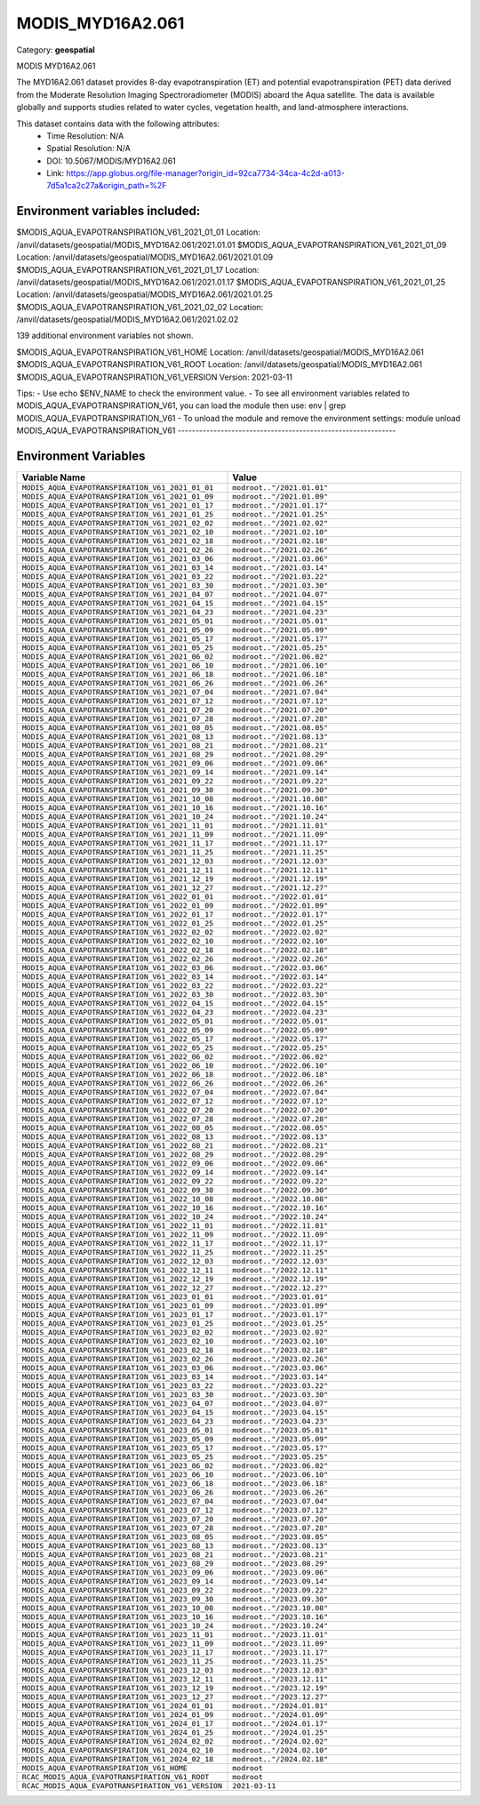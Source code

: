 MODIS_MYD16A2.061
=================

Category: **geospatial**

MODIS MYD16A2.061

The MYD16A2.061 dataset provides 8-day evapotranspiration (ET) and potential evapotranspiration (PET) data derived from
the Moderate Resolution Imaging Spectroradiometer (MODIS) aboard the Aqua satellite. The data is available globally and
supports studies related to water cycles, vegetation health, and land-atmosphere interactions.

This dataset contains data with the following attributes:
  - Time Resolution: N/A
  - Spatial Resolution: N/A
  - DOI: 10.5067/MODIS/MYD16A2.061
  - Link: https://app.globus.org/file-manager?origin_id=92ca7734-34ca-4c2d-a013-7d5a1ca2c27a&origin_path=%2F

Environment variables included:
-------------------------------------------------------------
$MODIS_AQUA_EVAPOTRANSPIRATION_V61_2021_01_01  Location: /anvil/datasets/geospatial/MODIS_MYD16A2.061/2021.01.01
$MODIS_AQUA_EVAPOTRANSPIRATION_V61_2021_01_09  Location: /anvil/datasets/geospatial/MODIS_MYD16A2.061/2021.01.09
$MODIS_AQUA_EVAPOTRANSPIRATION_V61_2021_01_17  Location: /anvil/datasets/geospatial/MODIS_MYD16A2.061/2021.01.17
$MODIS_AQUA_EVAPOTRANSPIRATION_V61_2021_01_25  Location: /anvil/datasets/geospatial/MODIS_MYD16A2.061/2021.01.25
$MODIS_AQUA_EVAPOTRANSPIRATION_V61_2021_02_02  Location: /anvil/datasets/geospatial/MODIS_MYD16A2.061/2021.02.02

139 additional environment variables not shown.

$MODIS_AQUA_EVAPOTRANSPIRATION_V61_HOME        Location: /anvil/datasets/geospatial/MODIS_MYD16A2.061
$MODIS_AQUA_EVAPOTRANSPIRATION_V61_ROOT        Location: /anvil/datasets/geospatial/MODIS_MYD16A2.061
$MODIS_AQUA_EVAPOTRANSPIRATION_V61_VERSION     Version: 2021-03-11

Tips:
- Use echo $ENV_NAME to check the environment value.
- To see all environment variables related to MODIS_AQUA_EVAPOTRANSPIRATION_V61, you can load the module then use: env | grep MODIS_AQUA_EVAPOTRANSPIRATION_V61
- To unload the module and remove the environment settings: module unload MODIS_AQUA_EVAPOTRANSPIRATION_V61
-------------------------------------------------------------

Environment Variables
---------------------

.. list-table::
   :header-rows: 1
   :widths: 25 75

   * - **Variable Name**
     - **Value**
   * - ``MODIS_AQUA_EVAPOTRANSPIRATION_V61_2021_01_01``
     - ``modroot.."/2021.01.01"``
   * - ``MODIS_AQUA_EVAPOTRANSPIRATION_V61_2021_01_09``
     - ``modroot.."/2021.01.09"``
   * - ``MODIS_AQUA_EVAPOTRANSPIRATION_V61_2021_01_17``
     - ``modroot.."/2021.01.17"``
   * - ``MODIS_AQUA_EVAPOTRANSPIRATION_V61_2021_01_25``
     - ``modroot.."/2021.01.25"``
   * - ``MODIS_AQUA_EVAPOTRANSPIRATION_V61_2021_02_02``
     - ``modroot.."/2021.02.02"``
   * - ``MODIS_AQUA_EVAPOTRANSPIRATION_V61_2021_02_10``
     - ``modroot.."/2021.02.10"``
   * - ``MODIS_AQUA_EVAPOTRANSPIRATION_V61_2021_02_18``
     - ``modroot.."/2021.02.18"``
   * - ``MODIS_AQUA_EVAPOTRANSPIRATION_V61_2021_02_26``
     - ``modroot.."/2021.02.26"``
   * - ``MODIS_AQUA_EVAPOTRANSPIRATION_V61_2021_03_06``
     - ``modroot.."/2021.03.06"``
   * - ``MODIS_AQUA_EVAPOTRANSPIRATION_V61_2021_03_14``
     - ``modroot.."/2021.03.14"``
   * - ``MODIS_AQUA_EVAPOTRANSPIRATION_V61_2021_03_22``
     - ``modroot.."/2021.03.22"``
   * - ``MODIS_AQUA_EVAPOTRANSPIRATION_V61_2021_03_30``
     - ``modroot.."/2021.03.30"``
   * - ``MODIS_AQUA_EVAPOTRANSPIRATION_V61_2021_04_07``
     - ``modroot.."/2021.04.07"``
   * - ``MODIS_AQUA_EVAPOTRANSPIRATION_V61_2021_04_15``
     - ``modroot.."/2021.04.15"``
   * - ``MODIS_AQUA_EVAPOTRANSPIRATION_V61_2021_04_23``
     - ``modroot.."/2021.04.23"``
   * - ``MODIS_AQUA_EVAPOTRANSPIRATION_V61_2021_05_01``
     - ``modroot.."/2021.05.01"``
   * - ``MODIS_AQUA_EVAPOTRANSPIRATION_V61_2021_05_09``
     - ``modroot.."/2021.05.09"``
   * - ``MODIS_AQUA_EVAPOTRANSPIRATION_V61_2021_05_17``
     - ``modroot.."/2021.05.17"``
   * - ``MODIS_AQUA_EVAPOTRANSPIRATION_V61_2021_05_25``
     - ``modroot.."/2021.05.25"``
   * - ``MODIS_AQUA_EVAPOTRANSPIRATION_V61_2021_06_02``
     - ``modroot.."/2021.06.02"``
   * - ``MODIS_AQUA_EVAPOTRANSPIRATION_V61_2021_06_10``
     - ``modroot.."/2021.06.10"``
   * - ``MODIS_AQUA_EVAPOTRANSPIRATION_V61_2021_06_18``
     - ``modroot.."/2021.06.18"``
   * - ``MODIS_AQUA_EVAPOTRANSPIRATION_V61_2021_06_26``
     - ``modroot.."/2021.06.26"``
   * - ``MODIS_AQUA_EVAPOTRANSPIRATION_V61_2021_07_04``
     - ``modroot.."/2021.07.04"``
   * - ``MODIS_AQUA_EVAPOTRANSPIRATION_V61_2021_07_12``
     - ``modroot.."/2021.07.12"``
   * - ``MODIS_AQUA_EVAPOTRANSPIRATION_V61_2021_07_20``
     - ``modroot.."/2021.07.20"``
   * - ``MODIS_AQUA_EVAPOTRANSPIRATION_V61_2021_07_28``
     - ``modroot.."/2021.07.28"``
   * - ``MODIS_AQUA_EVAPOTRANSPIRATION_V61_2021_08_05``
     - ``modroot.."/2021.08.05"``
   * - ``MODIS_AQUA_EVAPOTRANSPIRATION_V61_2021_08_13``
     - ``modroot.."/2021.08.13"``
   * - ``MODIS_AQUA_EVAPOTRANSPIRATION_V61_2021_08_21``
     - ``modroot.."/2021.08.21"``
   * - ``MODIS_AQUA_EVAPOTRANSPIRATION_V61_2021_08_29``
     - ``modroot.."/2021.08.29"``
   * - ``MODIS_AQUA_EVAPOTRANSPIRATION_V61_2021_09_06``
     - ``modroot.."/2021.09.06"``
   * - ``MODIS_AQUA_EVAPOTRANSPIRATION_V61_2021_09_14``
     - ``modroot.."/2021.09.14"``
   * - ``MODIS_AQUA_EVAPOTRANSPIRATION_V61_2021_09_22``
     - ``modroot.."/2021.09.22"``
   * - ``MODIS_AQUA_EVAPOTRANSPIRATION_V61_2021_09_30``
     - ``modroot.."/2021.09.30"``
   * - ``MODIS_AQUA_EVAPOTRANSPIRATION_V61_2021_10_08``
     - ``modroot.."/2021.10.08"``
   * - ``MODIS_AQUA_EVAPOTRANSPIRATION_V61_2021_10_16``
     - ``modroot.."/2021.10.16"``
   * - ``MODIS_AQUA_EVAPOTRANSPIRATION_V61_2021_10_24``
     - ``modroot.."/2021.10.24"``
   * - ``MODIS_AQUA_EVAPOTRANSPIRATION_V61_2021_11_01``
     - ``modroot.."/2021.11.01"``
   * - ``MODIS_AQUA_EVAPOTRANSPIRATION_V61_2021_11_09``
     - ``modroot.."/2021.11.09"``
   * - ``MODIS_AQUA_EVAPOTRANSPIRATION_V61_2021_11_17``
     - ``modroot.."/2021.11.17"``
   * - ``MODIS_AQUA_EVAPOTRANSPIRATION_V61_2021_11_25``
     - ``modroot.."/2021.11.25"``
   * - ``MODIS_AQUA_EVAPOTRANSPIRATION_V61_2021_12_03``
     - ``modroot.."/2021.12.03"``
   * - ``MODIS_AQUA_EVAPOTRANSPIRATION_V61_2021_12_11``
     - ``modroot.."/2021.12.11"``
   * - ``MODIS_AQUA_EVAPOTRANSPIRATION_V61_2021_12_19``
     - ``modroot.."/2021.12.19"``
   * - ``MODIS_AQUA_EVAPOTRANSPIRATION_V61_2021_12_27``
     - ``modroot.."/2021.12.27"``
   * - ``MODIS_AQUA_EVAPOTRANSPIRATION_V61_2022_01_01``
     - ``modroot.."/2022.01.01"``
   * - ``MODIS_AQUA_EVAPOTRANSPIRATION_V61_2022_01_09``
     - ``modroot.."/2022.01.09"``
   * - ``MODIS_AQUA_EVAPOTRANSPIRATION_V61_2022_01_17``
     - ``modroot.."/2022.01.17"``
   * - ``MODIS_AQUA_EVAPOTRANSPIRATION_V61_2022_01_25``
     - ``modroot.."/2022.01.25"``
   * - ``MODIS_AQUA_EVAPOTRANSPIRATION_V61_2022_02_02``
     - ``modroot.."/2022.02.02"``
   * - ``MODIS_AQUA_EVAPOTRANSPIRATION_V61_2022_02_10``
     - ``modroot.."/2022.02.10"``
   * - ``MODIS_AQUA_EVAPOTRANSPIRATION_V61_2022_02_18``
     - ``modroot.."/2022.02.18"``
   * - ``MODIS_AQUA_EVAPOTRANSPIRATION_V61_2022_02_26``
     - ``modroot.."/2022.02.26"``
   * - ``MODIS_AQUA_EVAPOTRANSPIRATION_V61_2022_03_06``
     - ``modroot.."/2022.03.06"``
   * - ``MODIS_AQUA_EVAPOTRANSPIRATION_V61_2022_03_14``
     - ``modroot.."/2022.03.14"``
   * - ``MODIS_AQUA_EVAPOTRANSPIRATION_V61_2022_03_22``
     - ``modroot.."/2022.03.22"``
   * - ``MODIS_AQUA_EVAPOTRANSPIRATION_V61_2022_03_30``
     - ``modroot.."/2022.03.30"``
   * - ``MODIS_AQUA_EVAPOTRANSPIRATION_V61_2022_04_15``
     - ``modroot.."/2022.04.15"``
   * - ``MODIS_AQUA_EVAPOTRANSPIRATION_V61_2022_04_23``
     - ``modroot.."/2022.04.23"``
   * - ``MODIS_AQUA_EVAPOTRANSPIRATION_V61_2022_05_01``
     - ``modroot.."/2022.05.01"``
   * - ``MODIS_AQUA_EVAPOTRANSPIRATION_V61_2022_05_09``
     - ``modroot.."/2022.05.09"``
   * - ``MODIS_AQUA_EVAPOTRANSPIRATION_V61_2022_05_17``
     - ``modroot.."/2022.05.17"``
   * - ``MODIS_AQUA_EVAPOTRANSPIRATION_V61_2022_05_25``
     - ``modroot.."/2022.05.25"``
   * - ``MODIS_AQUA_EVAPOTRANSPIRATION_V61_2022_06_02``
     - ``modroot.."/2022.06.02"``
   * - ``MODIS_AQUA_EVAPOTRANSPIRATION_V61_2022_06_10``
     - ``modroot.."/2022.06.10"``
   * - ``MODIS_AQUA_EVAPOTRANSPIRATION_V61_2022_06_18``
     - ``modroot.."/2022.06.18"``
   * - ``MODIS_AQUA_EVAPOTRANSPIRATION_V61_2022_06_26``
     - ``modroot.."/2022.06.26"``
   * - ``MODIS_AQUA_EVAPOTRANSPIRATION_V61_2022_07_04``
     - ``modroot.."/2022.07.04"``
   * - ``MODIS_AQUA_EVAPOTRANSPIRATION_V61_2022_07_12``
     - ``modroot.."/2022.07.12"``
   * - ``MODIS_AQUA_EVAPOTRANSPIRATION_V61_2022_07_20``
     - ``modroot.."/2022.07.20"``
   * - ``MODIS_AQUA_EVAPOTRANSPIRATION_V61_2022_07_28``
     - ``modroot.."/2022.07.28"``
   * - ``MODIS_AQUA_EVAPOTRANSPIRATION_V61_2022_08_05``
     - ``modroot.."/2022.08.05"``
   * - ``MODIS_AQUA_EVAPOTRANSPIRATION_V61_2022_08_13``
     - ``modroot.."/2022.08.13"``
   * - ``MODIS_AQUA_EVAPOTRANSPIRATION_V61_2022_08_21``
     - ``modroot.."/2022.08.21"``
   * - ``MODIS_AQUA_EVAPOTRANSPIRATION_V61_2022_08_29``
     - ``modroot.."/2022.08.29"``
   * - ``MODIS_AQUA_EVAPOTRANSPIRATION_V61_2022_09_06``
     - ``modroot.."/2022.09.06"``
   * - ``MODIS_AQUA_EVAPOTRANSPIRATION_V61_2022_09_14``
     - ``modroot.."/2022.09.14"``
   * - ``MODIS_AQUA_EVAPOTRANSPIRATION_V61_2022_09_22``
     - ``modroot.."/2022.09.22"``
   * - ``MODIS_AQUA_EVAPOTRANSPIRATION_V61_2022_09_30``
     - ``modroot.."/2022.09.30"``
   * - ``MODIS_AQUA_EVAPOTRANSPIRATION_V61_2022_10_08``
     - ``modroot.."/2022.10.08"``
   * - ``MODIS_AQUA_EVAPOTRANSPIRATION_V61_2022_10_16``
     - ``modroot.."/2022.10.16"``
   * - ``MODIS_AQUA_EVAPOTRANSPIRATION_V61_2022_10_24``
     - ``modroot.."/2022.10.24"``
   * - ``MODIS_AQUA_EVAPOTRANSPIRATION_V61_2022_11_01``
     - ``modroot.."/2022.11.01"``
   * - ``MODIS_AQUA_EVAPOTRANSPIRATION_V61_2022_11_09``
     - ``modroot.."/2022.11.09"``
   * - ``MODIS_AQUA_EVAPOTRANSPIRATION_V61_2022_11_17``
     - ``modroot.."/2022.11.17"``
   * - ``MODIS_AQUA_EVAPOTRANSPIRATION_V61_2022_11_25``
     - ``modroot.."/2022.11.25"``
   * - ``MODIS_AQUA_EVAPOTRANSPIRATION_V61_2022_12_03``
     - ``modroot.."/2022.12.03"``
   * - ``MODIS_AQUA_EVAPOTRANSPIRATION_V61_2022_12_11``
     - ``modroot.."/2022.12.11"``
   * - ``MODIS_AQUA_EVAPOTRANSPIRATION_V61_2022_12_19``
     - ``modroot.."/2022.12.19"``
   * - ``MODIS_AQUA_EVAPOTRANSPIRATION_V61_2022_12_27``
     - ``modroot.."/2022.12.27"``
   * - ``MODIS_AQUA_EVAPOTRANSPIRATION_V61_2023_01_01``
     - ``modroot.."/2023.01.01"``
   * - ``MODIS_AQUA_EVAPOTRANSPIRATION_V61_2023_01_09``
     - ``modroot.."/2023.01.09"``
   * - ``MODIS_AQUA_EVAPOTRANSPIRATION_V61_2023_01_17``
     - ``modroot.."/2023.01.17"``
   * - ``MODIS_AQUA_EVAPOTRANSPIRATION_V61_2023_01_25``
     - ``modroot.."/2023.01.25"``
   * - ``MODIS_AQUA_EVAPOTRANSPIRATION_V61_2023_02_02``
     - ``modroot.."/2023.02.02"``
   * - ``MODIS_AQUA_EVAPOTRANSPIRATION_V61_2023_02_10``
     - ``modroot.."/2023.02.10"``
   * - ``MODIS_AQUA_EVAPOTRANSPIRATION_V61_2023_02_18``
     - ``modroot.."/2023.02.18"``
   * - ``MODIS_AQUA_EVAPOTRANSPIRATION_V61_2023_02_26``
     - ``modroot.."/2023.02.26"``
   * - ``MODIS_AQUA_EVAPOTRANSPIRATION_V61_2023_03_06``
     - ``modroot.."/2023.03.06"``
   * - ``MODIS_AQUA_EVAPOTRANSPIRATION_V61_2023_03_14``
     - ``modroot.."/2023.03.14"``
   * - ``MODIS_AQUA_EVAPOTRANSPIRATION_V61_2023_03_22``
     - ``modroot.."/2023.03.22"``
   * - ``MODIS_AQUA_EVAPOTRANSPIRATION_V61_2023_03_30``
     - ``modroot.."/2023.03.30"``
   * - ``MODIS_AQUA_EVAPOTRANSPIRATION_V61_2023_04_07``
     - ``modroot.."/2023.04.07"``
   * - ``MODIS_AQUA_EVAPOTRANSPIRATION_V61_2023_04_15``
     - ``modroot.."/2023.04.15"``
   * - ``MODIS_AQUA_EVAPOTRANSPIRATION_V61_2023_04_23``
     - ``modroot.."/2023.04.23"``
   * - ``MODIS_AQUA_EVAPOTRANSPIRATION_V61_2023_05_01``
     - ``modroot.."/2023.05.01"``
   * - ``MODIS_AQUA_EVAPOTRANSPIRATION_V61_2023_05_09``
     - ``modroot.."/2023.05.09"``
   * - ``MODIS_AQUA_EVAPOTRANSPIRATION_V61_2023_05_17``
     - ``modroot.."/2023.05.17"``
   * - ``MODIS_AQUA_EVAPOTRANSPIRATION_V61_2023_05_25``
     - ``modroot.."/2023.05.25"``
   * - ``MODIS_AQUA_EVAPOTRANSPIRATION_V61_2023_06_02``
     - ``modroot.."/2023.06.02"``
   * - ``MODIS_AQUA_EVAPOTRANSPIRATION_V61_2023_06_10``
     - ``modroot.."/2023.06.10"``
   * - ``MODIS_AQUA_EVAPOTRANSPIRATION_V61_2023_06_18``
     - ``modroot.."/2023.06.18"``
   * - ``MODIS_AQUA_EVAPOTRANSPIRATION_V61_2023_06_26``
     - ``modroot.."/2023.06.26"``
   * - ``MODIS_AQUA_EVAPOTRANSPIRATION_V61_2023_07_04``
     - ``modroot.."/2023.07.04"``
   * - ``MODIS_AQUA_EVAPOTRANSPIRATION_V61_2023_07_12``
     - ``modroot.."/2023.07.12"``
   * - ``MODIS_AQUA_EVAPOTRANSPIRATION_V61_2023_07_20``
     - ``modroot.."/2023.07.20"``
   * - ``MODIS_AQUA_EVAPOTRANSPIRATION_V61_2023_07_28``
     - ``modroot.."/2023.07.28"``
   * - ``MODIS_AQUA_EVAPOTRANSPIRATION_V61_2023_08_05``
     - ``modroot.."/2023.08.05"``
   * - ``MODIS_AQUA_EVAPOTRANSPIRATION_V61_2023_08_13``
     - ``modroot.."/2023.08.13"``
   * - ``MODIS_AQUA_EVAPOTRANSPIRATION_V61_2023_08_21``
     - ``modroot.."/2023.08.21"``
   * - ``MODIS_AQUA_EVAPOTRANSPIRATION_V61_2023_08_29``
     - ``modroot.."/2023.08.29"``
   * - ``MODIS_AQUA_EVAPOTRANSPIRATION_V61_2023_09_06``
     - ``modroot.."/2023.09.06"``
   * - ``MODIS_AQUA_EVAPOTRANSPIRATION_V61_2023_09_14``
     - ``modroot.."/2023.09.14"``
   * - ``MODIS_AQUA_EVAPOTRANSPIRATION_V61_2023_09_22``
     - ``modroot.."/2023.09.22"``
   * - ``MODIS_AQUA_EVAPOTRANSPIRATION_V61_2023_09_30``
     - ``modroot.."/2023.09.30"``
   * - ``MODIS_AQUA_EVAPOTRANSPIRATION_V61_2023_10_08``
     - ``modroot.."/2023.10.08"``
   * - ``MODIS_AQUA_EVAPOTRANSPIRATION_V61_2023_10_16``
     - ``modroot.."/2023.10.16"``
   * - ``MODIS_AQUA_EVAPOTRANSPIRATION_V61_2023_10_24``
     - ``modroot.."/2023.10.24"``
   * - ``MODIS_AQUA_EVAPOTRANSPIRATION_V61_2023_11_01``
     - ``modroot.."/2023.11.01"``
   * - ``MODIS_AQUA_EVAPOTRANSPIRATION_V61_2023_11_09``
     - ``modroot.."/2023.11.09"``
   * - ``MODIS_AQUA_EVAPOTRANSPIRATION_V61_2023_11_17``
     - ``modroot.."/2023.11.17"``
   * - ``MODIS_AQUA_EVAPOTRANSPIRATION_V61_2023_11_25``
     - ``modroot.."/2023.11.25"``
   * - ``MODIS_AQUA_EVAPOTRANSPIRATION_V61_2023_12_03``
     - ``modroot.."/2023.12.03"``
   * - ``MODIS_AQUA_EVAPOTRANSPIRATION_V61_2023_12_11``
     - ``modroot.."/2023.12.11"``
   * - ``MODIS_AQUA_EVAPOTRANSPIRATION_V61_2023_12_19``
     - ``modroot.."/2023.12.19"``
   * - ``MODIS_AQUA_EVAPOTRANSPIRATION_V61_2023_12_27``
     - ``modroot.."/2023.12.27"``
   * - ``MODIS_AQUA_EVAPOTRANSPIRATION_V61_2024_01_01``
     - ``modroot.."/2024.01.01"``
   * - ``MODIS_AQUA_EVAPOTRANSPIRATION_V61_2024_01_09``
     - ``modroot.."/2024.01.09"``
   * - ``MODIS_AQUA_EVAPOTRANSPIRATION_V61_2024_01_17``
     - ``modroot.."/2024.01.17"``
   * - ``MODIS_AQUA_EVAPOTRANSPIRATION_V61_2024_01_25``
     - ``modroot.."/2024.01.25"``
   * - ``MODIS_AQUA_EVAPOTRANSPIRATION_V61_2024_02_02``
     - ``modroot.."/2024.02.02"``
   * - ``MODIS_AQUA_EVAPOTRANSPIRATION_V61_2024_02_10``
     - ``modroot.."/2024.02.10"``
   * - ``MODIS_AQUA_EVAPOTRANSPIRATION_V61_2024_02_18``
     - ``modroot.."/2024.02.18"``
   * - ``MODIS_AQUA_EVAPOTRANSPIRATION_V61_HOME``
     - ``modroot``
   * - ``RCAC_MODIS_AQUA_EVAPOTRANSPIRATION_V61_ROOT``
     - ``modroot``
   * - ``RCAC_MODIS_AQUA_EVAPOTRANSPIRATION_V61_VERSION``
     - ``2021-03-11``

